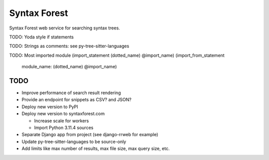 =============
Syntax Forest
=============

Syntax Forest web service for searching syntax trees.

TODO: Yoda style if statements

TODO: Strings as comments: see py-tree-sitter-languages

TODO: Most imported module
(import_statement (dotted_name) @import_name)
(import_from_statement
  module_name: (dotted_name) @import_name)


TODO
====

- Improve performance of search result rendering

- Provide an endpoint for snippets as CSV? and JSON?

- Deploy new version to PyPI

- Deploy new version to syntaxforest.com

  - Increase scale for workers

  - Import Python 3.11.4 sources

- Separate Django app from project (see django-rrweb for example)

- Update py-tree-sitter-languages to be source-only

- Add limits like max number of results, max file size, max query size, etc.
